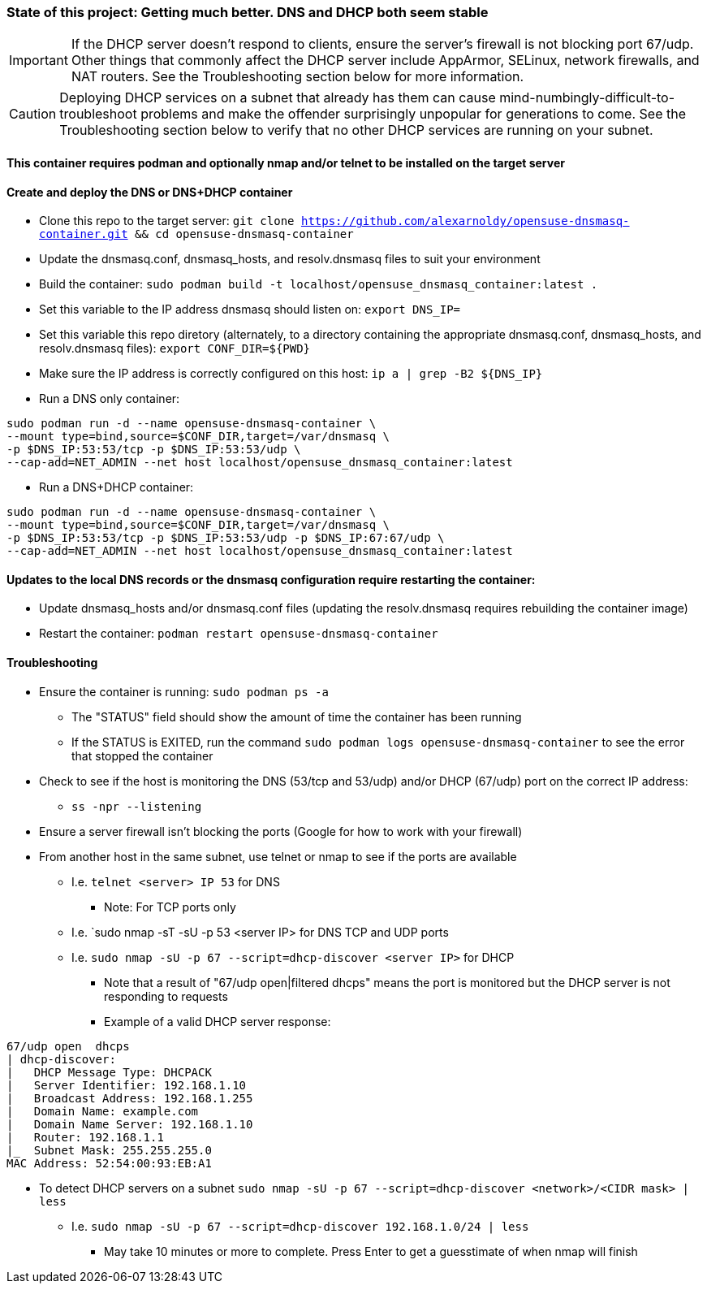 ### State of this project: Getting much better. DNS and DHCP both seem stable

IMPORTANT: If the DHCP server doesn't respond to clients, ensure the server's firewall is not blocking port 67/udp. Other things that commonly affect the DHCP server include AppArmor, SELinux, network firewalls, and NAT routers. See the Troubleshooting section below for more information.

CAUTION: Deploying DHCP services on a subnet that already has them can cause mind-numbingly-difficult-to-troubleshoot problems and make the offender surprisingly unpopular for generations to come. See the Troubleshooting section below to verify that no other DHCP services are running on your subnet.

#### This container requires podman and optionally nmap and/or telnet to be installed on the target server

#### Create and deploy the DNS or DNS+DHCP container
* Clone this repo to the target server: `git clone https://github.com/alexarnoldy/opensuse-dnsmasq-container.git && cd opensuse-dnsmasq-container`

* Update the dnsmasq.conf, dnsmasq_hosts, and resolv.dnsmasq files to suit your environment

* Build the container: `sudo podman build -t localhost/opensuse_dnsmasq_container:latest .`

* Set this variable to the IP address dnsmasq should listen on: `export DNS_IP=`

* Set this variable this repo diretory (alternately, to a directory containing the appropriate dnsmasq.conf, dnsmasq_hosts, and resolv.dnsmasq files): `export CONF_DIR=${PWD}`

* Make sure the IP address is correctly configured on this host:  `ip a | grep -B2 ${DNS_IP}`

* Run a DNS only container:  
----
sudo podman run -d --name opensuse-dnsmasq-container \
--mount type=bind,source=$CONF_DIR,target=/var/dnsmasq \
-p $DNS_IP:53:53/tcp -p $DNS_IP:53:53/udp \
--cap-add=NET_ADMIN --net host localhost/opensuse_dnsmasq_container:latest
----

* Run a DNS+DHCP container:  
----
sudo podman run -d --name opensuse-dnsmasq-container \
--mount type=bind,source=$CONF_DIR,target=/var/dnsmasq \
-p $DNS_IP:53:53/tcp -p $DNS_IP:53:53/udp -p $DNS_IP:67:67/udp \
--cap-add=NET_ADMIN --net host localhost/opensuse_dnsmasq_container:latest
----


#### Updates to the local DNS records or the dnsmasq configuration require restarting the container:  
* Update dnsmasq_hosts and/or dnsmasq.conf files (updating the resolv.dnsmasq requires rebuilding the container image)
* Restart the container: `podman restart opensuse-dnsmasq-container`

#### Troubleshooting
* Ensure the container is running: `sudo podman ps -a`
** The "STATUS" field should show the amount of time the container has been running
** If the STATUS is EXITED, run the command `sudo podman logs opensuse-dnsmasq-container` to see the error that stopped the container
* Check to see if the host is monitoring the DNS (53/tcp and 53/udp) and/or DHCP (67/udp) port on the correct IP address: 
** `ss -npr --listening`
* Ensure a server firewall isn't blocking the ports (Google for how to work with your firewall)
* From another host in the same subnet, use telnet or nmap to see if the ports are available
** I.e. `telnet <server> IP 53` for DNS
*** Note: For TCP ports only
** I.e. `sudo nmap -sT -sU -p 53 <server IP> for DNS TCP and UDP ports
** I.e. `sudo nmap -sU -p 67 --script=dhcp-discover <server IP>` for DHCP
*** Note that a result of "67/udp open|filtered dhcps" means the port is monitored but the DHCP server is not responding to requests
*** Example of a valid DHCP server response:
----
67/udp open  dhcps
| dhcp-discover: 
|   DHCP Message Type: DHCPACK
|   Server Identifier: 192.168.1.10
|   Broadcast Address: 192.168.1.255
|   Domain Name: example.com
|   Domain Name Server: 192.168.1.10
|   Router: 192.168.1.1
|_  Subnet Mask: 255.255.255.0
MAC Address: 52:54:00:93:EB:A1
----
* To detect DHCP servers on a subnet `sudo nmap -sU -p 67 --script=dhcp-discover <network>/<CIDR mask> | less` 
** I.e. `sudo nmap -sU -p 67 --script=dhcp-discover 192.168.1.0/24 | less`
*** May take 10 minutes or more to complete. Press Enter to get a guesstimate of when nmap will finish


// vim: set syntax=asciidoc:

